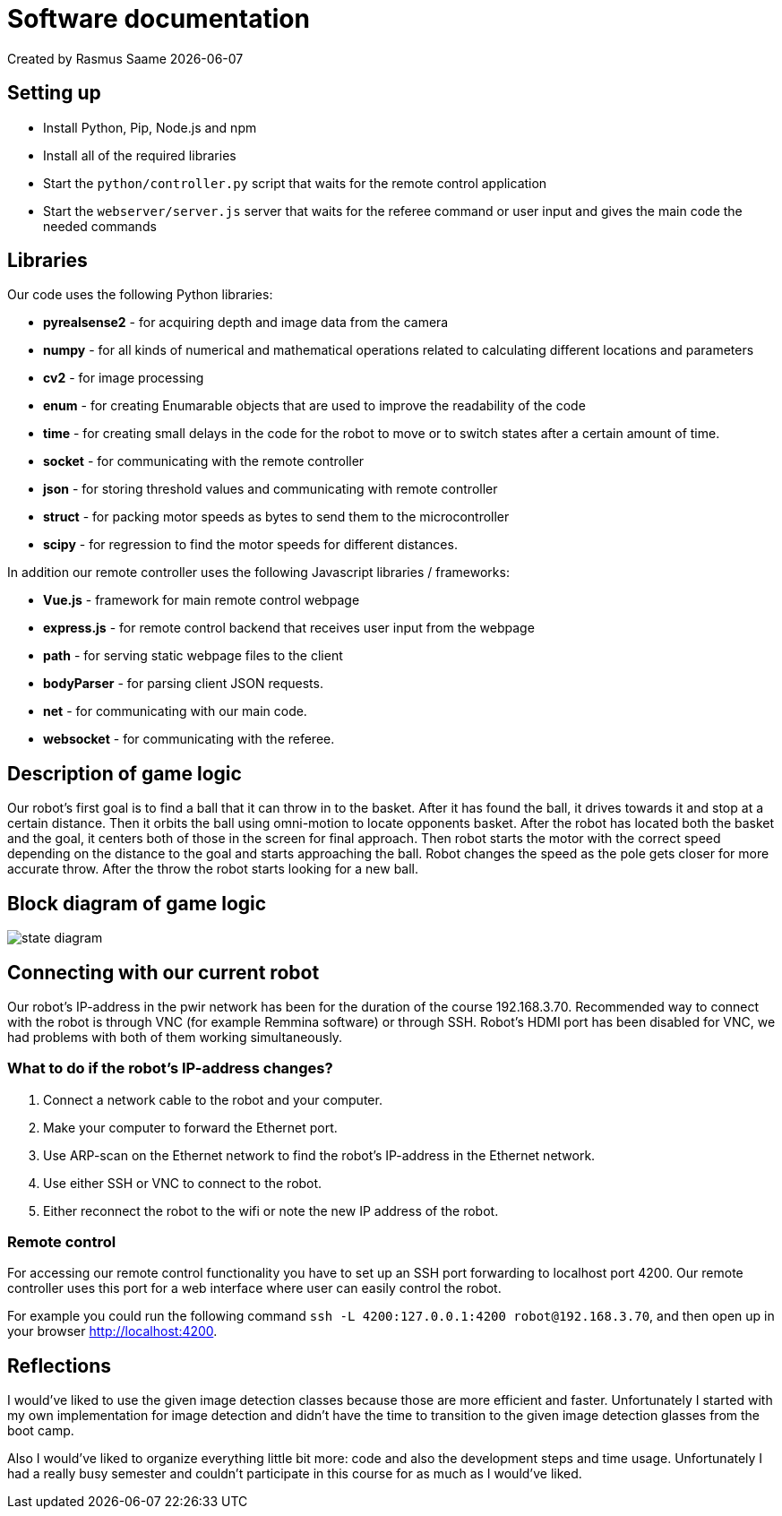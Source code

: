 = Software documentation

Created by Rasmus Saame {docdate}

== Setting up

* Install Python, Pip, Node.js and npm
* Install all of the required libraries
* Start the `python/controller.py` script that waits for the remote control application
* Start the `webserver/server.js` server that waits for the referee command or user input and gives the main code the needed commands

== Libraries 

Our code uses the following Python libraries:

* **pyrealsense2** - for acquiring depth and image data from the camera
* **numpy** -  for all kinds of numerical and mathematical operations related to calculating different locations and parameters
* **cv2** - for image processing
* **enum** - for creating Enumarable objects that are used to improve the readability of the code
* **time** - for creating small delays in the code for the robot to move or to switch states after a certain amount of time.
* **socket** - for communicating with the remote controller
* **json** - for storing threshold values and communicating with remote controller
* **struct** - for packing motor speeds as bytes to send them to the microcontroller
* **scipy** - for regression to find the motor speeds for different distances.

In addition our remote controller uses the following Javascript libraries / frameworks:

* **Vue.js** - framework for main remote control webpage
* **express.js** - for remote control backend that receives user input from the webpage
* **path** - for serving static webpage files to the client
* **bodyParser** - for parsing client JSON requests.
* **net** - for communicating with our main code.
* **websocket** - for communicating with the referee.

== Description of game logic

Our robot's first goal is to find a ball that it can throw in to the basket.
After it has found the ball, it drives towards it and stop at a certain distance.
Then it orbits the ball using omni-motion to locate opponents basket.
After the robot has located both the basket and the goal, it centers both of those in the screen for final approach.
Then robot starts the motor with the correct speed depending on the distance to the goal and starts approaching the ball.
Robot changes the speed as the pole gets closer for more accurate throw.
After the throw the robot starts looking for a new ball.

== Block diagram of game logic

image::state diagram.png[]

== Connecting with our current robot

Our robot's IP-address in the pwir network has been for the duration of the course 192.168.3.70.
Recommended way to connect with the robot is through VNC (for example Remmina software) or through SSH.
Robot's HDMI port has been disabled for VNC, we had problems with both of them working simultaneously.

=== What to do if the robot's IP-address changes?

. Connect a network cable to the robot and your computer.
. Make your computer to forward the Ethernet port.
. Use ARP-scan on the Ethernet network to find the robot's IP-address in the Ethernet network.
. Use either SSH or VNC to connect to the robot.
. Either reconnect the robot to the wifi or note the new IP address of the robot.

=== Remote control

For accessing our remote control functionality you have to set up an SSH port forwarding to localhost port 4200.
Our remote controller uses this port for a web interface where user can easily control the robot.

For example you could run the following command `ssh -L 4200:127.0.0.1:4200 robot@192.168.3.70`, and then open up in your browser http://localhost:4200.

== Reflections

I would've liked to use the given image detection classes because those are more efficient and faster.
Unfortunately I started with my own implementation for image detection and didn't have the time to transition to the given image detection glasses from the boot camp.

Also I would've liked to organize everything little bit more: code and also the development steps and time usage.
Unfortunately I had a really busy semester and couldn't participate in this course for as much as I would've liked.
